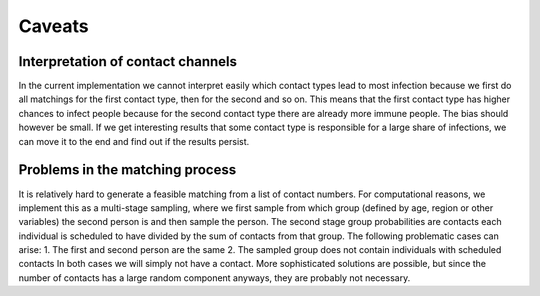 .. _caveats:

=======
Caveats
=======


Interpretation of contact channels
==================================

In the current implementation we cannot interpret easily which contact types lead to most infection because we first do all matchings for the first contact type, then for the second and so on. This means that the first contact type has higher chances to infect people because for the second contact type there are already more immune people. The bias should however be small. If we get interesting results that some contact type is responsible for a large share of infections, we can move it to the end and find out if the results persist.


Problems in the matching process
================================

It is relatively hard to generate a feasible matching from a list of contact numbers. For computational reasons, we implement this as a multi-stage sampling, where we first sample from which group (defined by age, region or other variables) the second person is and then sample the person. The second stage group probabilities are contacts each individual is scheduled to have divided by the sum of contacts from that group. The following problematic cases can arise:
1. The first and second person are the same
2. The sampled group does not contain individuals with scheduled contacts
In both cases we will simply not have a contact. More sophisticated solutions are possible, but since the number of contacts has a large random component anyways, they are probably not necessary.
